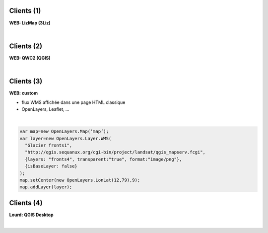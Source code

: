 Clients (1)
===========
**WEB: LizMap (3Liz)**

|
.. image:: imgs/lizmap.png
  :width: 500pt
  :align: center


Clients (2)
===========
**WEB: QWC2 (QGIS)**

|
.. image:: imgs/qwc2.PNG
  :width: 500pt
  :align: center


Clients (3)
===========
**WEB: custom**

- flux WMS affichée dans une page HTML classique
- OpenLayers, Leaflet, ...

|
.. code-block::

    var map=new OpenLayers.Map(’map’);
    var layer=new OpenLayers.Layer.WMS(
      "Glacier fronts1",
      "http://qgis.sequanux.org/cgi-bin/project/landsat/qgis_mapserv.fcgi",
      {layers: "fronts4", transparent:"true", format:"image/png"},
      {isBaseLayer: false}
    );
    map.setCenter(new OpenLayers.LonLat(12,79),9);
    map.addLayer(layer);


Clients (4)
===========
**Lourd: QGIS Desktop**

|
.. image:: imgs/clientwms.png
  :width: 450pt
  :align: center
